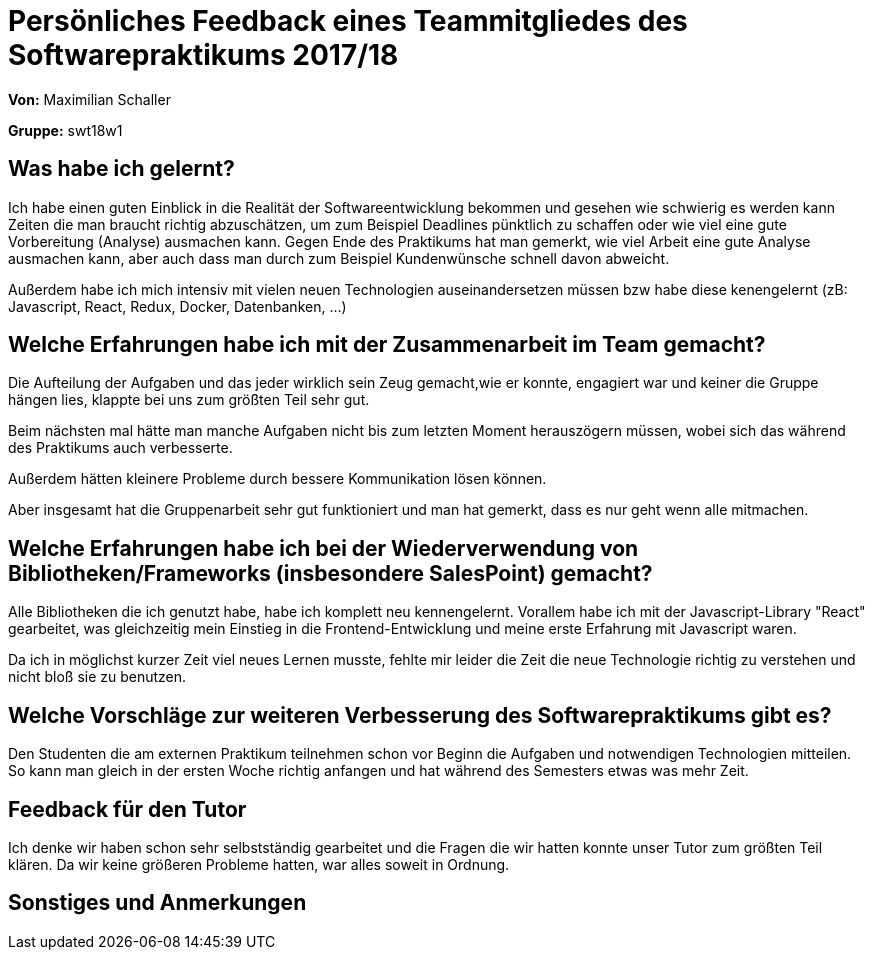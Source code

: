 = Persönliches Feedback eines Teammitgliedes des Softwarepraktikums 2017/18
// Auch wenn der Bogen nicht anonymisiert ist, dürfen Sie gern Ihre Meinung offen kundtun.
// Sowohl positive als auch negative Anmerkungen werden gern gesehen und zur stetigen Verbesserung genutzt.
// Versuchen Sie in dieser Auswertung also stets sowohl Positives wie auch Negatives zu erwähnen.

**Von:**
Maximilian Schaller

**Gruppe:**
swt18w1

== Was habe ich gelernt?
// Ausführung der positiven und negativen Erfahrungen, die im Softwarepraktikum gesammelt wurden
Ich habe einen guten Einblick in die Realität der Softwareentwicklung bekommen und gesehen wie schwierig es werden kann Zeiten die man braucht richtig abzuschätzen, um zum Beispiel Deadlines pünktlich zu schaffen oder wie viel eine gute Vorbereitung (Analyse) ausmachen kann.
Gegen Ende des Praktikums hat man gemerkt, wie viel Arbeit eine gute Analyse ausmachen kann, aber auch dass man durch zum Beispiel Kundenwünsche schnell davon abweicht.

Außerdem habe ich mich intensiv mit vielen neuen Technologien auseinandersetzen müssen bzw habe diese kenengelernt (zB: Javascript, React, Redux, Docker, Datenbanken, ...) 


== Welche Erfahrungen habe ich mit der Zusammenarbeit im Team gemacht?
// Kurze Beschreibung der Zusammenarbeit im Team. Was lief gut? Was war verbesserungswürdig? Was würden Sie das nächste Mal anders machen?

Die Aufteilung der Aufgaben und das jeder wirklich sein Zeug gemacht,wie er konnte, engagiert war und keiner die Gruppe hängen lies, klappte bei uns zum größten Teil sehr gut.

Beim nächsten mal hätte man manche Aufgaben nicht bis zum letzten Moment herauszögern müssen, wobei sich das während des Praktikums auch verbesserte.

Außerdem hätten kleinere Probleme durch bessere Kommunikation lösen können.

Aber insgesamt hat die Gruppenarbeit sehr gut funktioniert und man hat gemerkt, dass es nur geht wenn alle mitmachen.

== Welche Erfahrungen habe ich bei der Wiederverwendung von Bibliotheken/Frameworks (insbesondere SalesPoint) gemacht?
// Einschätzung der Arbeit mit den bereitgestellten und zusätzlich genutzten Frameworks. Was War gut? Was war verbesserungswürdig?

Alle Bibliotheken die ich genutzt habe, habe ich komplett neu kennengelernt. Vorallem habe ich mit der Javascript-Library "React" gearbeitet, was gleichzeitig mein Einstieg in die Frontend-Entwicklung und meine erste Erfahrung mit Javascript waren. 

Da ich in möglichst kurzer Zeit viel neues Lernen musste, fehlte mir leider die Zeit die neue Technologie richtig zu verstehen und nicht bloß sie zu benutzen.

== Welche Vorschläge zur weiteren Verbesserung des Softwarepraktikums gibt es?
// Möglichst mit Beschreibung, warum die Umsetzung des von Ihnen angebrachten Vorschlages nötig ist.

Den Studenten die am externen Praktikum teilnehmen schon vor Beginn die Aufgaben und notwendigen Technologien mitteilen. So kann man gleich in der ersten Woche richtig anfangen und hat während des Semesters etwas was mehr Zeit.


== Feedback für den Tutor
// Fühlten Sie sich durch den vom Lehrstuhl bereitgestellten Tutor gut betreut? Was war positiv? Was war verbesserungswürdig?
Ich denke wir haben schon sehr selbstständig gearbeitet und die Fragen die wir hatten konnte unser Tutor zum größten Teil klären. Da wir keine größeren Probleme hatten, war alles soweit in Ordnung.

== Sonstiges und Anmerkungen
// Welche Aspekte fanden in den oben genannten Punkten keine Erwähnung?


